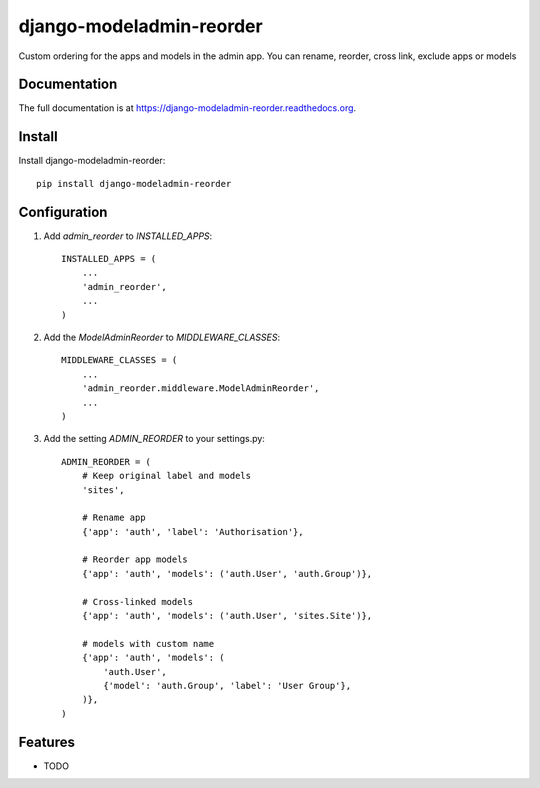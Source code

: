 =============================
django-modeladmin-reorder
=============================

.. image:: https://badge.fury.io/py/django-modeladmin-reorder.png
    :target: https://badge.fury.io/py/django-modeladmin-reorder

.. image:: https://travis-ci.org/mishbahr/django-modeladmin-reorder.png?branch=master
    :target: https://travis-ci.org/mishbahr/django-modeladmin-reorder

.. image:: https://coveralls.io/repos/mishbahr/django-modeladmin-reorder/badge.png?branch=master
    :target: https://coveralls.io/r/mishbahr/django-modeladmin-reorder?branch=master

Custom ordering for the apps and models in the admin app.
You can rename, reorder, cross link, exclude apps or models

Documentation
-------------

The full documentation is at https://django-modeladmin-reorder.readthedocs.org.

Install
----------

Install django-modeladmin-reorder::

    pip install django-modeladmin-reorder


Configuration
----------

1. Add `admin_reorder` to `INSTALLED_APPS`::

    INSTALLED_APPS = (
        ...
        'admin_reorder',
        ...
    )


2. Add the `ModelAdminReorder` to `MIDDLEWARE_CLASSES`::


    MIDDLEWARE_CLASSES = (
        ...
        'admin_reorder.middleware.ModelAdminReorder',
        ...
    )


3. Add the setting `ADMIN_REORDER` to your settings.py::


    ADMIN_REORDER = (
        # Keep original label and models
        'sites',

        # Rename app
        {'app': 'auth', 'label': 'Authorisation'},

        # Reorder app models
        {'app': 'auth', 'models': ('auth.User', 'auth.Group')},

        # Cross-linked models
        {'app': 'auth', 'models': ('auth.User', 'sites.Site')},

        # models with custom name
        {'app': 'auth', 'models': (
            'auth.User',
            {'model': 'auth.Group', 'label': 'User Group'},
        )},
    )


Features
--------

* TODO